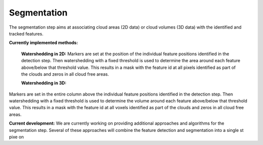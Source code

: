 Segmentation
----------------
The segmentation step aims at associating cloud areas (2D data) or cloud volumes (3D data) with the identified and tracked features.

**Currently implemented methods:**

        **Watershedding in 2D:**  
        Markers are set at the position of the individual feature positions identified in the detection step. Then watershedding with a             fixed threshold is used to determine the area around each feature above/below that threshold value. This results in a mask with the feature id at all pixels identified as part of the clouds and zeros in all cloud free areas.

        **Watershedding in 3D:**  
Markers are set in the entire column above the individual feature positions identified in the detection step. Then watershedding with a fixed threshold is used to determine the volume around each feature above/below that threshold value. This results in a mask with the feature id at all voxels identified as part of the clouds and zeros in all cloud free areas.

**Current development:**  
We are currently working on providing additional approaches and algorithms for the segmentation step. Several of these approaches will combine the feature detection and segmentation into a single st pixe  on
